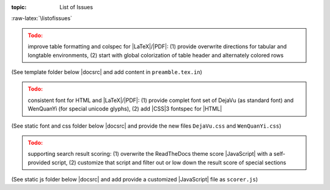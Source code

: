 :topic: List of Issues

.. Don't change this file.

.. index:: triple: List of Issues; Design Specification; ALBG Template
   :name: dsnps-listofissues

.. index:: triple: Issues; Design Specification; ALBG Template
   :name: dsnps-issues

:raw-latex:`\listofissues`

.. only:: html

   .. _todolist:

   List of Issues
   ##############

.. todolist::

.. ...........................................................................

.. admonition:: Todo:
   :class: attention

   improve table formatting and colspec for |LaTeX|/|PDF|: (1) provide overwrite
   directions for tabular and longtable environments, (2) start with global
   colorization of table header and alternately colored rows

(See template folder below |docsrc| and add content in ``preamble.tex.in``)

.. ...........................................................................

.. admonition:: Todo:
   :class: attention

   consistent font for HTML and |LaTeX|/|PDF|: (1) provide complet font set
   of DejaVu (as standard font) and WenQuanYi (for special unicode glyphs),
   (2) add |CSS|\ 3 fontspec for |HTML|

(See static font and css folder below |docsrc| and provide the new files
``DejaVu.css`` and ``WenQuanYi.css``)

.. ...........................................................................

.. admonition:: Todo:
   :class: attention

   supporting search result scoring: (1) overwrite the ReadTheDocs theme
   score |JavaScript| with a self-provided script, (2) customize that script
   and filter out or low down the result score of special sections

(See static js folder below |docsrc| and add provide a customized |JavaScript|
file as ``scorer.js``)

.. Local variables:
   coding: utf-8
   mode: text
   mode: rst
   End:
   vim: fileencoding=utf-8 filetype=rst :
